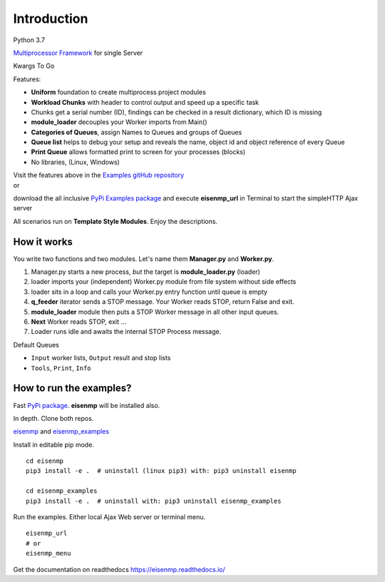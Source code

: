 Introduction
############
 
Python 3.7

`Multiprocessor <https://en.wikipedia.org/wiki/Multiprocessing>`_
`Framework <https://en.wikipedia.org/wiki/Software_framework>`_ for single Server

Kwargs To Go

Features:

* **Uniform** foundation to create multiprocess project modules
* **Workload Chunks** with header to control output and speed up a specific task
* Chunks get a serial number (ID), findings can be checked in a result dictionary, which ID is missing
* **module_loader** decouples your Worker imports from Main()
* **Categories of Queues**, assign Names to Queues and groups of Queues
* **Queue list** helps to debug your setup and reveals the name, object id and object reference of every Queue
* **Print Queue** allows formatted print to screen for your processes (blocks)
* No libraries, (Linux, Windows)

| Visit the features above in the `Examples gitHub repository <https://github.com/44xtc44/eisenmp_examples>`_
| or

download the all inclusive `PyPi Examples package <https://pypi.org/project/eisenmp-examples/>`_ and
execute **eisenmp_url** in Terminal to start the simpleHTTP Ajax server

| All scenarios run on **Template Style Modules**. Enjoy the descriptions.

How it works
~~~~~~~~~~~~

You write two functions and two modules.
Let's name them **Manager.py** and **Worker.py**.

1. Manager.py starts a new process, *but* the target is **module_loader.py** (loader)
2. loader imports your (independent) Worker.py module from file system without side effects
3. loader sits in a loop and calls your Worker.py entry function until queue is empty
4. **q_feeder** iterator sends a STOP message. Your Worker reads STOP, return False and exit.
5. **module_loader** module then puts a STOP Worker message in all other input queues.
6. **Next** Worker reads STOP, exit ...
7. Loader runs idle and awaits the internal STOP Process message.

.. image:: ./_static/eisenmp_pic_loader.svg
  :width: 640
  :alt: Worker module loader, loads independent, no imports of parent

Default Queues

- ``Input`` worker lists, ``Output`` result and stop lists
- ``Tools``, ``Print``, ``Info``

How to run the examples?
~~~~~~~~~~~~~~~~~~~~~~~~~
Fast `PyPi package <https://pypi.org/project/eisenmp-examples/>`_. **eisenmp** will be installed also.

In depth. Clone both repos.

`eisenmp <https://github.com/44xtc44/eisenmp>`_ and
`eisenmp_examples <https://github.com/44xtc44/eisenmp_examples>`_

Install in editable pip mode.

::

    cd eisenmp
    pip3 install -e .  # uninstall (linux pip3) with: pip3 uninstall eisenmp

    cd eisenmp_examples
    pip3 install -e .  # uninstall with: pip3 uninstall eisenmp_examples

Run the examples. Either local Ajax Web server or terminal menu.

::

    eisenmp_url
    # or
    eisenmp_menu

Get the documentation on readthedocs https://eisenmp.readthedocs.io/

